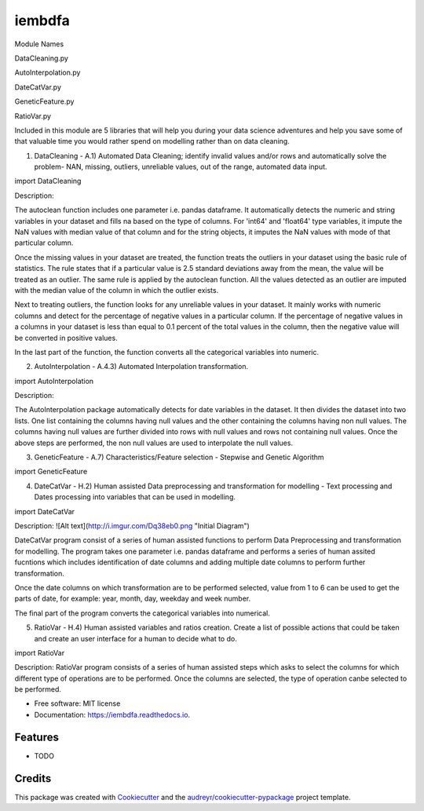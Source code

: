 ===============================
iembdfa
===============================

Module Names

DataCleaning.py

AutoInterpolation.py

DateCatVar.py

GeneticFeature.py

RatioVar.py

Included in this module are 5 libraries that will help you during your data science adventures and help you save some of that valuable time you would rather spend on modelling rather than on data cleaning.

1. DataCleaning - A.1) Automated Data Cleaning; identify invalid values and/or rows and automatically solve the problem- NAN, missing, outliers, unreliable values, out of the range, automated data input.

import DataCleaning

Description: 

The autoclean function includes one parameter i.e. pandas dataframe. It automatically detects the numeric and string variables in your dataset and fills na based on the type of columns. For 'int64' and 'float64' type variables, it impute the NaN values with median value of that column and for the string objects, it imputes the NaN values with mode of that particular column.

Once the missing values in your dataset are treated, the function treats the outliers in your dataset using the basic rule of statistics. The rule states that if a particular value is 2.5 standard deviations away from the mean, the value will be treated as an outlier. The same rule is applied by the autoclean function. All the values detected as an outlier are imputed with the median value of the column in which the outlier exists.

Next to treating outliers, the function looks for any unreliable values in your dataset. It mainly works with numeric columns and detect for the percentage of negative values in a particular column. If the percentage of negative values in a columns in your dataset is less than equal to 0.1 percent of the total values in the column, then the negative value will be converted in positive values.

In the last part of the function, the function converts all the categorical variables into numeric.

2. AutoInterpolation - A.4.3) Automated Interpolation transformation.

import AutoInterpolation

Description: 

The AutoInterpolation package automatically detects for date variables in the dataset. It then divides the dataset into two lists. One list containing the columns having null values and the other containing the columns having non null values. The columns having null values are further divided into rows with null values and rows not containing null values. Once the above steps are performed, the non null values are used to interpolate the null values.

3. GeneticFeature - A.7) Characteristics/Feature selection - Stepwise and Genetic Algorithm

import GeneticFeature


4. DateCatVar - H.2) Human assisted Data preprocessing and transformation for modelling - Text processing and Dates processing into variables that can be used in modelling.

import DateCatVar

Description: 
![Alt text](http://i.imgur.com/Dq38eb0.png "Initial Diagram")

DateCatVar program consist of a series of human assisted functions to perform Data Preprocessing and transformation for modelling. The program takes one parameter i.e. pandas dataframe and performs a series of human assited fucntions which includes identification of date columns and adding multiple date columns to perform further transformation.

Once the date columns on which transformation are to be performed selected, value from 1 to 6 can be used to get the parts of date, for example: year, month, day, weekday and week number.

The final part of the program converts the categorical variables into numerical. 

5. RatioVar - H.4) Human assisted variables and ratios creation. Create a list of possible actions that could be taken and create an user interface for a human to decide what to do.

import RatioVar

Description: RatioVar program consists of a series of human assisted steps which asks to select the columns for which different type of operations are to be performed. Once the columns are selected, the type of operation canbe selected to be performed.


* Free software: MIT license
* Documentation: https://iembdfa.readthedocs.io.


Features
--------

* TODO

Credits
---------

This package was created with Cookiecutter_ and the `audreyr/cookiecutter-pypackage`_ project template.

.. _Cookiecutter: https://github.com/audreyr/cookiecutter
.. _`audreyr/cookiecutter-pypackage`: https://github.com/audreyr/cookiecutter-pypackage
